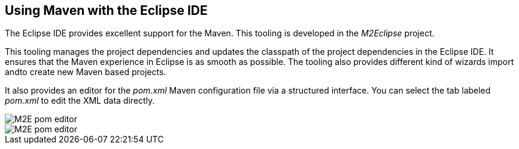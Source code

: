 [[m2e_overview]]
== Using Maven with the Eclipse IDE

The Eclipse IDE provides excellent support for the Maven. 
This tooling is developed in the _M2Eclipse_ project.
	
This tooling manages the project dependencies and updates the classpath of the project dependencies in the Eclipse IDE.
It ensures that the Maven experience in Eclipse is as smooth as possible. 
The tooling also provides different kind of wizards import andto create new Maven based projects.
	
It also provides an editor for the _pom.xml_ Maven configuration file via a structured interface.
You can select the tab labeled _pom.xml_ to edit the XML data directly.
	
image::img/m2epomeditor10.png[M2E pom editor]

image::img/m2epomeditor20.png[M2E pom editor]
	
